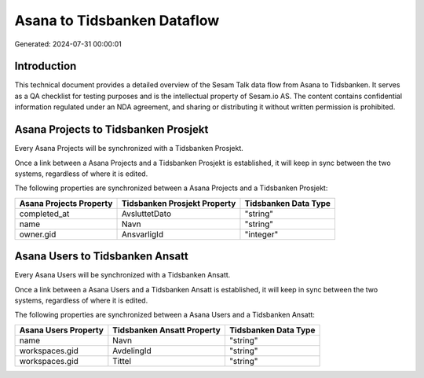 ============================
Asana to Tidsbanken Dataflow
============================

Generated: 2024-07-31 00:00:01

Introduction
------------

This technical document provides a detailed overview of the Sesam Talk data flow from Asana to Tidsbanken. It serves as a QA checklist for testing purposes and is the intellectual property of Sesam.io AS. The content contains confidential information regulated under an NDA agreement, and sharing or distributing it without written permission is prohibited.

Asana Projects to Tidsbanken Prosjekt
-------------------------------------
Every Asana Projects will be synchronized with a Tidsbanken Prosjekt.

Once a link between a Asana Projects and a Tidsbanken Prosjekt is established, it will keep in sync between the two systems, regardless of where it is edited.

The following properties are synchronized between a Asana Projects and a Tidsbanken Prosjekt:

.. list-table::
   :header-rows: 1

   * - Asana Projects Property
     - Tidsbanken Prosjekt Property
     - Tidsbanken Data Type
   * - completed_at
     - AvsluttetDato
     - "string"
   * - name
     - Navn
     - "string"
   * - owner.gid
     - AnsvarligId
     - "integer"


Asana Users to Tidsbanken Ansatt
--------------------------------
Every Asana Users will be synchronized with a Tidsbanken Ansatt.

Once a link between a Asana Users and a Tidsbanken Ansatt is established, it will keep in sync between the two systems, regardless of where it is edited.

The following properties are synchronized between a Asana Users and a Tidsbanken Ansatt:

.. list-table::
   :header-rows: 1

   * - Asana Users Property
     - Tidsbanken Ansatt Property
     - Tidsbanken Data Type
   * - name
     - Navn
     - "string"
   * - workspaces.gid
     - AvdelingId
     - "string"
   * - workspaces.gid
     - Tittel
     - "string"

